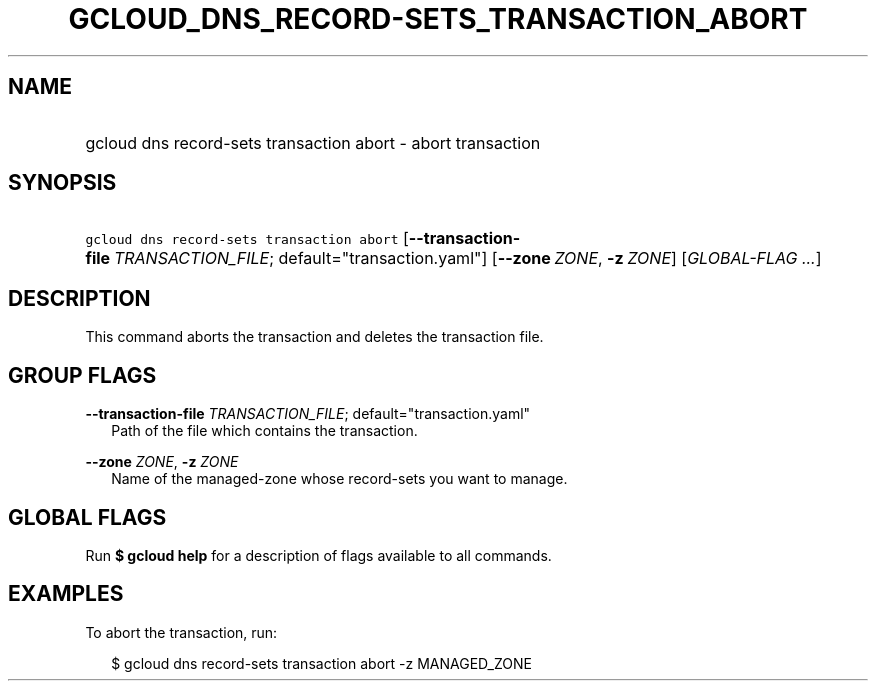 
.TH "GCLOUD_DNS_RECORD\-SETS_TRANSACTION_ABORT" 1



.SH "NAME"
.HP
gcloud dns record\-sets transaction abort \- abort transaction



.SH "SYNOPSIS"
.HP
\f5gcloud dns record\-sets transaction abort\fR [\fB\-\-transaction\-file\fR\ \fITRANSACTION_FILE\fR;\ default="transaction.yaml"] [\fB\-\-zone\fR\ \fIZONE\fR,\ \fB\-z\fR\ \fIZONE\fR] [\fIGLOBAL\-FLAG\ ...\fR]


.SH "DESCRIPTION"

This command aborts the transaction and deletes the transaction file.



.SH "GROUP FLAGS"

\fB\-\-transaction\-file\fR \fITRANSACTION_FILE\fR; default="transaction.yaml"
.RS 2m
Path of the file which contains the transaction.

.RE
\fB\-\-zone\fR \fIZONE\fR, \fB\-z\fR \fIZONE\fR
.RS 2m
Name of the managed\-zone whose record\-sets you want to manage.


.RE

.SH "GLOBAL FLAGS"

Run \fB$ gcloud help\fR for a description of flags available to all commands.



.SH "EXAMPLES"

To abort the transaction, run:

.RS 2m
$ gcloud dns record\-sets transaction abort \-z MANAGED_ZONE
.RE
